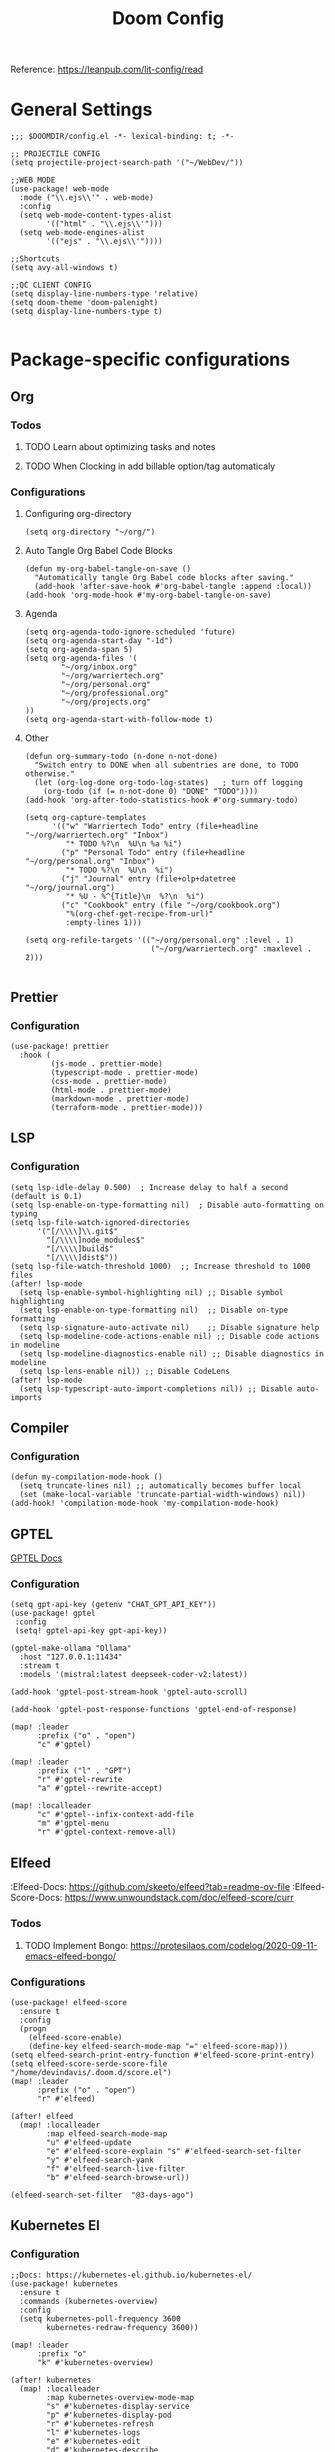 #+title: Doom Config

Reference: https://leanpub.com/lit-config/read

* General Settings
#+begin_src elisp :tangle ~/.doom.d/config.el
;;; $DOOMDIR/config.el -*- lexical-binding: t; -*-

;; PROJECTILE CONFIG
(setq projectile-project-search-path '("~/WebDev/"))

;;WEB MODE
(use-package! web-mode
  :mode ("\\.ejs\\'" . web-mode)
  :config
  (setq web-mode-content-types-alist
        '(("html" . "\\.ejs\\'")))
  (setq web-mode-engines-alist
        '(("ejs" . "\\.ejs\\'"))))

;;Shortcuts
(setq avy-all-windows t)

;;QC CLIENT CONFIG
(setq display-line-numbers-type 'relative)
(setq doom-theme 'doom-palenight)
(setq display-line-numbers-type t)

#+end_src
* Package-specific configurations
** Org
*** Todos
**** TODO Learn about optimizing tasks and notes
**** TODO When Clocking in add billable option/tag automaticaly
*** Configurations
**** Configuring org-directory
#+begin_src elisp :tangle ~/.doom.d/config.el
(setq org-directory "~/org/")
#+END_SRC
**** Auto Tangle Org Babel Code Blocks
#+begin_src elisp :tangle ~/.doom.d/config.el
(defun my-org-babel-tangle-on-save ()
  "Automatically tangle Org Babel code blocks after saving."
  (add-hook 'after-save-hook #'org-babel-tangle :append :local))
(add-hook 'org-mode-hook #'my-org-babel-tangle-on-save)
#+end_src
**** Agenda
#+begin_src elisp :tangle ~/.doom.d/config.el
(setq org-agenda-todo-ignore-scheduled 'future)
(setq org-agenda-start-day "-1d")
(setq org-agenda-span 5)
(setq org-agenda-files '(
        "~/org/inbox.org"
        "~/org/warriertech.org"
        "~/org/personal.org"
        "~/org/professional.org"
        "~/org/projects.org"
))
(setq org-agenda-start-with-follow-mode t)
#+end_src
**** Other
#+begin_src elisp :tangle ~/.doom.d/config.el
(defun org-summary-todo (n-done n-not-done)
  "Switch entry to DONE when all subentries are done, to TODO otherwise."
  (let (org-log-done org-todo-log-states)   ; turn off logging
    (org-todo (if (= n-not-done 0) "DONE" "TODO"))))
(add-hook 'org-after-todo-statistics-hook #'org-summary-todo)

(setq org-capture-templates
      '(("w" "Warriertech Todo" entry (file+headline "~/org/warriertech.org" "Inbox")
         "* TODO %?\n  %U\n %a %i")
        ("p" "Personal Todo" entry (file+headline "~/org/personal.org" "Inbox")
         "* TODO %?\n  %U\n  %i")
        ("j" "Journal" entry (file+olp+datetree "~/org/journal.org")
         "* %U - %^{Title}\n  %?\n  %i")
        ("c" "Cookbook" entry (file "~/org/cookbook.org")
         "%(org-chef-get-recipe-from-url)"
         :empty-lines 1)))

(setq org-refile-targets '(("~/org/personal.org" :level . 1)
                            ("~/org/warriertech.org" :maxlevel . 2)))

#+END_SRC
** Prettier
*** Configuration
#+begin_src elisp :tangle ~/.doom.d/config.el
(use-package! prettier
  :hook (
         (js-mode . prettier-mode)
         (typescript-mode . prettier-mode)
         (css-mode . prettier-mode)
         (html-mode . prettier-mode)
         (markdown-mode . prettier-mode)
         (terraform-mode . prettier-mode)))
#+END_SRC
** LSP
*** Configuration
#+begin_src elisp :tangle ~/.doom.d/config.el
(setq lsp-idle-delay 0.500)  ; Increase delay to half a second (default is 0.1)
(setq lsp-enable-on-type-formatting nil)  ; Disable auto-formatting on typing
(setq lsp-file-watch-ignored-directories
      '("[/\\\\]\\.git$"
        "[/\\\\]node_modules$"
        "[/\\\\]build$"
        "[/\\\\]dist$"))
(setq lsp-file-watch-threshold 1000)  ;; Increase threshold to 1000 files
(after! lsp-mode
  (setq lsp-enable-symbol-highlighting nil) ;; Disable symbol highlighting
  (setq lsp-enable-on-type-formatting nil)  ;; Disable on-type formatting
  (setq lsp-signature-auto-activate nil)    ;; Disable signature help
  (setq lsp-modeline-code-actions-enable nil) ;; Disable code actions in modeline
  (setq lsp-modeline-diagnostics-enable nil) ;; Disable diagnostics in modeline
  (setq lsp-lens-enable nil)) ;; Disable CodeLens
(after! lsp-mode
  (setq lsp-typescript-auto-import-completions nil)) ;; Disable auto-imports
#+END_SRC
** Compiler
*** Configuration
#+begin_src elisp :tangle ~/.doom.d/config.el
(defun my-compilation-mode-hook ()
  (setq truncate-lines nil) ;; automatically becomes buffer local
  (set (make-local-variable 'truncate-partial-width-windows) nil))
(add-hook! 'compilation-mode-hook 'my-compilation-mode-hook)
#+END_SRC
** GPTEL
[[https://github.com/karthink/gptel?tab=readme-ov-file#chatgpt][GPTEL Docs]]
*** Configuration
#+begin_src elisp :tangle ~/.doom.d/config.el
(setq gpt-api-key (getenv "CHAT_GPT_API_KEY"))
(use-package! gptel
 :config
 (setq! gptel-api-key gpt-api-key))

(gptel-make-ollama "Ollama"
  :host "127.0.0.1:11434"
  :stream t
  :models '(mistral:latest deepseek-coder-v2:latest))

(add-hook 'gptel-post-stream-hook 'gptel-auto-scroll)

(add-hook 'gptel-post-response-functions 'gptel-end-of-response)

(map! :leader
      :prefix ("o" . "open")
      "c" #'gptel)

(map! :leader
      :prefix ("l" . "GPT")
      "r" #'gptel-rewrite
      "a" #'gptel--rewrite-accept)

(map! :localleader
      "c" #'gptel--infix-context-add-file
      "m" #'gptel-menu
      "r" #'gptel-context-remove-all)
  #+end_src
** Elfeed
:Elfeed-Docs:  https://github.com/skeeto/elfeed?tab=readme-ov-file
:Elfeed-Score-Docs: https://www.unwoundstack.com/doc/elfeed-score/curr
*** Todos
**** TODO Implement Bongo: https://protesilaos.com/codelog/2020-09-11-emacs-elfeed-bongo/
*** Configurations
#+begin_src elisp :tangle ~/.doom.d/config.el
(use-package! elfeed-score
  :ensure t
  :config
  (progn
    (elfeed-score-enable)
    (define-key elfeed-search-mode-map "=" elfeed-score-map)))
(setq elfeed-search-print-entry-function #'elfeed-score-print-entry)
(setq elfeed-score-serde-score-file "/home/devindavis/.doom.d/score.el")
(map! :leader
      :prefix ("o" . "open")
      "r" #'elfeed)

(after! elfeed
  (map! :localleader
        :map elfeed-search-mode-map
        "u" #'elfeed-update
        "e" #'elfeed-score-explain "s" #'elfeed-search-set-filter
        "y" #'elfeed-search-yank
        "f" #'elfeed-search-live-filter
        "b" #'elfeed-search-browse-url))

(elfeed-search-set-filter  "@3-days-ago")
#+end_src
** Kubernetes El
*** Configuration
#+begin_src elisp :tangle ~/.doom.d/config.el
;;Docs: https://kubernetes-el.github.io/kubernetes-el/
(use-package! kubernetes
  :ensure t
  :commands (kubernetes-overview)
  :config
  (setq kubernetes-poll-frequency 3600
        kubernetes-redraw-frequency 3600))

(map! :leader
      :prefix "o"
      "k" #'kubernetes-overview)

(after! kubernetes
  (map! :localleader
        :map kubernetes-overview-mode-map
        "s" #'kubernetes-display-service
        "p" #'kubernetes-display-pod
        "r" #'kubernetes-refresh
        "l" #'kubernetes-logs
        "e" #'kubernetes-edit
        "d" #'kubernetes-describe
        "n" #'kubernetes-set-namespace))
#+end_src
** Ledger
*** Configuration
#+begin_src elisp :tangle ~/.doom.d/config.el
(setq! ledger-schedule-file "~/org/schedual.ledger")
(with-eval-after-load 'ledger-mode
  (add-to-list 'ledger-reports
               '("budget" "ledger bal --budget Expenses -f ~/org/budget.ledger")))
(defun ledger-analytic-start ()
  "Start the 'ledger-analytics' server on port 3000."
  (interactive)
  (let ((buffer-name "*Ledger Analytics Server*"))
    (if (get-buffer buffer-name)
        (message "Ledger Analytics server is already running.")
      (progn
        (start-process "ledger-analytics-process" buffer-name
                       "ledger-analytics" "-f" "~/org/budget.ledger")
        (message "Ledger Analytics server started on port 3000.")))))

#+end_src
** Anzu
*** Configuration
#+begin_src elisp :tangle ~/.doom.d/config.el
(map! :leader
      :prefix "c"
      "R" #'query-replace)
#+end_src
** Terraform
*** Configuration
#+begin_src elisp :tangle ~/.doom.d/config.el
(map! :localleader
      :map terraform-mode-map
      "d" #'terraform-open-doc)
#+end_src
** Logview
*** Configuration
#+begin_src elisp :tangle ~/.doom.d/config.el
(setq logview-additional-submodes
      '(("Pino JSON Logs"
         (format . "JSON")
         (levels . "level")
         (timestamp . "time"))))
#+end_src
** MUE4
#+begin_src elisp :tangle ~/.doom.d/config.el
(add-to-list 'load-path "/usr/local/share/emacs/site-lisp/mu4e")

(setq auth-sources '("~/.authinfo.gpg" "~/.authinfo"))

(setq! message-send-mail-function 'smtpmail-send-it
      smtpmail-smtp-server "smtp.mailfence.com"
      smtpmail-smtp-service 465
      smtpmail-stream-type 'ssl
      smtpmail-auth-supported '(plain login)
      smtpmail-auth-credentials (expand-file-name "~/.authinfo.gpg"))

(set-email-account! "devin@devdeveloper.ca"
  '((mu4e-sent-folder . "/Sent Items")
    (mu4e-drafts-folder . "/Drafts")
    (mu4e-get-mail-command . "offlineimap -o")
    (mu4e-update-interval . 60)
    (mu4e-trash-folder . "/Trash")
    (smtpmail-smtp-user . "devin")
    (mail-host-address . "devdeveloper.ca")
    (user-full-name . "Devin")
    (user-mail-address . "devin@devdeveloper.ca")
    (smtpmail-smtp-server   . "smtp.mailfence.com")
    (mu4e-compose-signature . "---\nRegards,\nDev"))
  t)

(map! :leader
      :prefix ("o" . "open")
      "m" #'mu4e)
#+end_src
